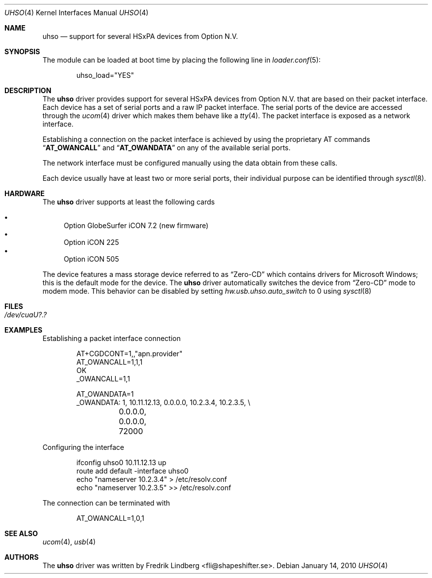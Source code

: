 .\" Copyright (c) 2009 Fredrik Lindberg
.\" All rights reserved.
.\"
.\" Redistribution and use in source and binary forms, with or without
.\" modification, are permitted provided that the following conditions
.\" are met:
.\" 1. Redistributions of source code must retain the above copyright
.\"    notice, this list of conditions and the following disclaimer.
.\" 2. Redistributions in binary form must reproduce the above copyright
.\"    notice, this list of conditions and the following disclaimer in the
.\"    documentation and/or other materials provided with the distribution.
.\"
.\" THIS SOFTWARE IS PROVIDED BY THE AUTHOR ``AS IS'' AND ANY EXPRESS OR
.\" IMPLIED WARRANTIES, INCLUDING, BUT NOT LIMITED TO, THE IMPLIED WARRANTIES
.\" OF MERCHANTABILITY AND FITNESS FOR A PARTICULAR PURPOSE ARE DISCLAIMED.
.\" IN NO EVENT SHALL THE AUTHOR BE LIABLE FOR ANY DIRECT, INDIRECT,
.\" INCIDENTAL, SPECIAL, EXEMPLARY, OR CONSEQUENTIAL DAMAGES (INCLUDING, BUT
.\" NOT LIMITED TO, PROCUREMENT OF SUBSTITUTE GOODS OR SERVICES; LOSS OF USE,
.\" DATA, OR PROFITS; OR BUSINESS INTERRUPTION) HOWEVER CAUSED AND ON ANY
.\" THEORY OF LIABILITY, WHETHER IN CONTRACT, STRICT LIABILITY, OR TORT
.\" (INCLUDING NEGLIGENCE OR OTHERWISE) ARISING IN ANY WAY OUT OF THE USE OF
.\" THIS SOFTWARE, EVEN IF ADVISED OF THE POSSIBILITY OF SUCH DAMAGE.
.\"
.\" $FreeBSD: src/share/man/man4/uhso.4,v 1.5 2010/05/13 12:08:11 uqs Exp $
.\"
.Dd January 14, 2010
.Dt UHSO 4
.Os
.Sh NAME
.Nm uhso
.Nd support for several HSxPA devices from Option N.V.
.Sh SYNOPSIS
The module can be loaded at boot time by placing the following line in
.Xr loader.conf 5 :
.Bd -literal -offset indent
uhso_load="YES"
.Ed
.Sh DESCRIPTION
The
.Nm
driver provides support for several HSxPA devices from Option N.V. that are
based on their packet interface.
Each device has a set of serial ports and a raw IP packet interface.
The serial ports of the device are accessed through the
.Xr ucom 4
driver which makes them behave like a
.Xr tty 4 .
The packet interface is exposed as a network interface.
.Pp
Establishing a connection on the packet interface is achieved by using the
proprietary AT commands
.Dq Li AT_OWANCALL
and
.Dq Li AT_OWANDATA
on any of the available serial ports.
.Pp
The network interface must be configured manually using the data obtain from
these calls.
.Pp
Each device usually have at least two or more serial ports, their individual purpose
can be identified through
.Xr sysctl 8 .
.Sh HARDWARE
The
.Nm
driver supports at least the following cards
.Pp
.Bl -bullet -compact
.It
Option GlobeSurfer iCON 7.2 (new firmware)
.It
Option iCON 225
.It
Option iCON 505
.El
.Pp
The device features a mass storage device referred to as
.Dq Zero-CD
which contains drivers for Microsoft Windows; this is the default
mode for the device.
The
.Nm
driver automatically switches the device from
.Dq Zero-CD
mode to modem mode.
This behavior can be disabled by setting
.Va hw.usb.uhso.auto_switch
to 0 using
.Xr sysctl 8
.Sh FILES
.Bl -tag -width "XXXXXX"
.It Pa /dev/cuaU?.?
.El
.Sh EXAMPLES
Establishing a packet interface connection
.Bd -literal -offset indent
AT+CGDCONT=1,,"apn.provider"
AT_OWANCALL=1,1,1
OK
_OWANCALL=1,1

AT_OWANDATA=1
_OWANDATA: 1, 10.11.12.13, 0.0.0.0, 10.2.3.4, 10.2.3.5, \e
	0.0.0.0, 0.0.0.0, 72000
.Ed
.Pp
Configuring the interface
.Bd -literal -offset indent
ifconfig uhso0 10.11.12.13 up
route add default -interface uhso0
echo "nameserver 10.2.3.4" > /etc/resolv.conf
echo "nameserver 10.2.3.5" >> /etc/resolv.conf
.Ed
.Pp
The connection can be terminated with
.Bd -literal -offset indent
AT_OWANCALL=1,0,1
.Ed
.Sh SEE ALSO
.Xr ucom 4 ,
.Xr usb 4
.Sh AUTHORS
The
.Nm
driver was written by
.An Fredrik Lindberg Aq fli@shapeshifter.se .
